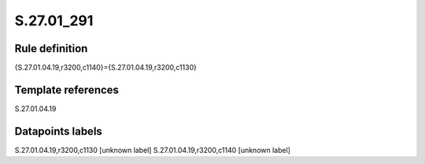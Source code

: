 ===========
S.27.01_291
===========

Rule definition
---------------

{S.27.01.04.19,r3200,c1140}={S.27.01.04.19,r3200,c1130}


Template references
-------------------

S.27.01.04.19

Datapoints labels
-----------------

S.27.01.04.19,r3200,c1130 [unknown label]
S.27.01.04.19,r3200,c1140 [unknown label]


